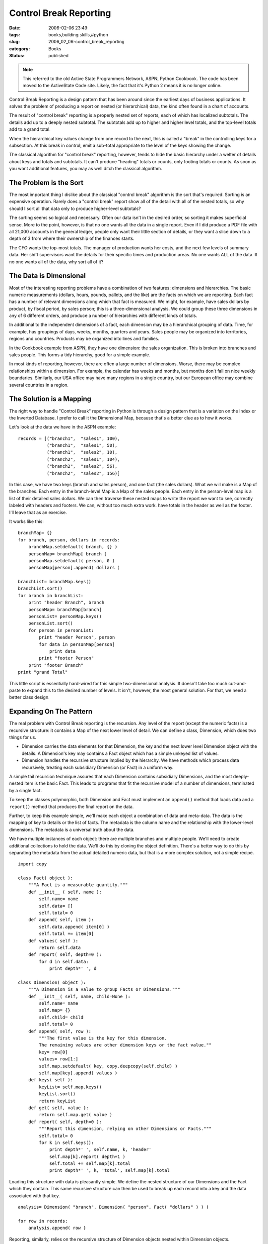 Control Break Reporting
=======================

:date: 2006-02-06 23:49
:tags: books,building skills,#python
:slug: 2006_02_06-control_break_reporting
:category: Books
:status: published


..  note::

    This referred to the old Active State Programmers Network, ASPN,
    Python Cookbook.
    The code has been moved to the ActiveState Code site.
    Likely, the fact that it's Python 2 means it is no longer online.



Control Break Reporting is a design pattern that
has been around since the earliest days of business applications.  It solves the
problem of producing a report on nested (or hierarchical) data, the kind often
found in a chart of accounts.  



The result of "control break" reporting is a properly nested set of reports, each of
which has localized subtotals.  The details add up to a deeply nested subtotal. 
The subtotals add up to higher and higher level totals, and the top-level totals
add to a grand total.


When the hierarchical key values change from one record to the next,
this is called a "break" in the controlling keys for a subsection.
At this break in control, emit a sub-total appropriate to the level of the keys showing the change.



The classical algorithm for "control break" reporting, however, tends to hide the basic
hierarchy under a welter of details about keys and totals and subtotals.  It
can't produce "heading" totals or counts, only footing totals or counts.  As
soon as you want additional features, you may as well ditch the classical
algorithm.



The Problem is the Sort
-----------------------



The most important thing I
dislike about the classical "control break" algorithm is the sort that's required.
Sorting is an expensive operation.  Rarely does a "control break" report show all
of the detail with all of the nested totals, so why should I sort all that data
only to produce higher-level
subtotals?



The sorting seems so logical
and necessary.  Often our data isn't in the desired order, so sorting it makes
superficial sense.  More to the point, however, is that no one wants all the
data in a single report.  Even if I did produce a PDF file with all 21,000
accounts in the general ledger, people only want their little section of
details, or they want a slice down to a depth of 3 from where their ownership of
the finances starts.  



The CFO wants
the top-most totals.  The manager of production wants her costs, and the next
few levels of summary data.  Her shift supervisors want the details for their
specific times and production areas.    No one wants ALL of the data.  If no one
wants all of the data, why sort all of
it?



The Data is Dimensional
-----------------------



Most of the interesting
reporting problems have a combination of two features: dimensions and
hierarchies.  The basic numeric measurements (dollars, hours, pounds, pallets,
and the like) are the facts on which we are reporting.  Each fact has a number
of relevant dimensions along which that fact is measured.  We might, for
example, have sales dollars by product, by fiscal period, by sales person; this
is a three-dimensional analysis.  We could group these three dimensions in any
of 6 different orders, and produce a number of hierarchies with different kinds
of totals.  



In additional to the
independent dimensions of a fact, each dimension may be a hierarchical grouping
of data.  Time, for example, has groupings of days, weeks, months, quarters and
years.  Sales people may be organized into territories, regions and countries. 
Products may be organized into lines and
families.



In the Cookbook example from
ASPN, they have one dimension: the sales organization.  This is broken into
branches and sales people.  This forms a tidy hierarchy, good for a simple
example.



In most kinds of reporting,
however, there are often a large number of dimensions.  Worse, there may be
complex relationships within a dimension.  For example, the calendar has weeks
and months, but months don't fall on nice weekly boundaries.  Similarly, our USA
office may have many regions in a single country, but our European office may
combine several countries in a region. 




The Solution is a Mapping
-------------------------



The right way to handle "Control Break" reporting in Python is through a design pattern that is a
variation on the Index or the Inverted Database.  I prefer to call it the
Dimensional Map, because that's a better clue as to how it
works.



Let's look at the data we have in the ASPN example:



::

    records = [("branch1",  "sales1", 100),
               ("branch1",  "sales1", 50),
               ("branch1",  "sales2", 10),
               ("branch2",  "sales1", 104),
               ("branch2",  "sales2", 56),
               ("branch2",  "sales2", 156)]





In this case, we have two keys (branch
and sales person), and one fact (the sales dollars).  What we will make is a Map
of the branches.  Each entry in the branch-level Map is a Map of the sales
people.  Each entry in the person-level map is a list of their detailed sales
dollars.  We can then traverse these nested maps to write the report we want to
see, correctly labeled with headers and footers.  We can, without too much extra
work. have totals in the header as well as the footer.  I'll leave that as an
exercise.



It works like this:



::

    branchMap= {}
    for branch, person, dollars in records:
        branchMap.setdefault( branch, {} )
        personMap= branchMap[ branch ]
        personMap.setdefault( person, 0 )
        personMap[person].append( dollars )
    
    branchList= branchMap.keys()
    branchList.sort()
    for branch in branchList:
        print "header Branch", branch
        personMap= branchMap[branch]
        personList= personMap.keys()
        personList.sort()
        for person in personList:
            print "header Person", person
            for data in personMap[person]
                print data
            print "footer Person"
        print "footer Branch"
    print "grand Total"





This little script is essentially
hard-wired for this simple two-dimensional analysis.  It doesn't take too much
cut-and-paste to expand this to the desired number of levels.  It isn't,
however, the most general solution.  For that, we need a better class
design.



Expanding On The Pattern
-------------------------



The real problem with Control Break reporting is the recursion.  Any level of the report (except the
numeric facts) is a recursive structure: it contains a Map of the next lower
level of detail.  We can define a class, Dimension, which does two things for
us. 

-   Dimension carries the data elements for
    that Dimension, the key and the next lower level Dimension object with the
    details.  A Dimension's key may contains a Fact object which has a simple
    unkeyed list of values. 

-   Dimension handles the recursive structure
    implied by the hierarchy.  We have methods which process data recursively,
    treating each subsidiary Dimension (or Fact) in a uniform
    way.



A simple tail recursion technique
assures that each Dimension contains subsidiary Dimensions, and the most
deeply-nested item is the basic Fact.  This leads to programs that fit the
recursive model of a number of dimensions, terminated by a single
fact.



To keep the classes polymorphic,
both Dimension and Fact must implement an ``append()`` method
that loads data and a ``report()`` method
that produces the final report on the data. 




Further, to keep this example simple,
we'll make each object a combination of data and meta-data.  The data is the
mapping of key to details or the list of facts.  The metadata is the column name
and the relationship with the lower-level dimensions.  The metadata is a
universal truth about the data. 



We have multiple instances of each object: there are multiple branches and multiple
people.  We'll need to create additional collections to hold the data.  We'll do
this by cloning the object definition.  There's a better way to do this by
separating the metadata from the actual detailed numeric data, but that is a
more complex solution, not a simple recipe.



::

    import copy
    
    class Fact( object ):
        """A Fact is a measurable quantity."""
        def __init__ ( self, name ):
            self.name= name
            self.data= []
            self.total= 0
        def append( self, item ):
            self.data.append( item[0] )
            self.total += item[0]
        def values( self ):
            return self.data
        def report( self, depth=0 ):
            for d in self.data:
                print depth*' ', d        
    
    class Dimension( object ):
        """A Dimension is a value to group Facts or Dimensions."""
        def __init__( self, name, child=None ):
            self.name= name
            self.map= {}
            self.child= child
            self.total= 0
        def append( self, row ):
            """The first value is the key for this dimension.
            The remaining values are other dimension keys or the fact value.""
            key= row[0]
            values= row[1:]
            self.map.setdefault( key, copy.deepcopy(self.child) )
            self.map[key].append( values )
        def keys( self ):
            keyList= self.map.keys()
            keyList.sort()
            return keyList
        def get( self, value ):
            return self.map.get( value )
        def report( self, depth=0 ):
            """Report this dimension, relying on other Dimensions or Facts."""
            self.total= 0
            for k in self.keys():
                print depth*' ', self.name, k, 'header'
                self.map[k].report( depth+1 )
                self.total += self.map[k].total
                print depth*' ', k, 'total', self.map[k].total





Loading this structure with data is
pleasantly simple.  We define the nested structure of our Dimensions and the
Fact which they contain.  This same recursive structure can then be used to
break up each record into a key and the data associated with that
key.



::

    analysis= Dimension( "branch", Dimension( "person", Fact( "dollars" ) ) )
    
    for row in records:
        analysis.append( row )





Reporting, similarly, relies on the
recursive structure of Dimension objects nested within Dimension objects.



::

    analysis.report()
    print analysis.total





More Generalization
--------------------



Since some people
are uncomfortable with the recursion, and would prefer this to use a flat list
of Dimension and Fact objects.  This flat list can be used with explicit
for-loops to parse the input and assign an appropriate structure.  We'll post
this solution in the future,
perhaps.



Additionally, it would be nice
to allow for multiple Facts and not force the file to be kept with the columns
in order from most general to most specific.  The first improvement (multiple
facts for reporting) is a pretty simple generalization.  The second, however, is
a matter of a simple map to switch the order in which the columns are examined
to create the various levels of
detail.



Finally, the separation of
meta-data from the real application data would shift the complexity around.  It
would make some of this simpler, but it would introduce more classes into the
solution.









